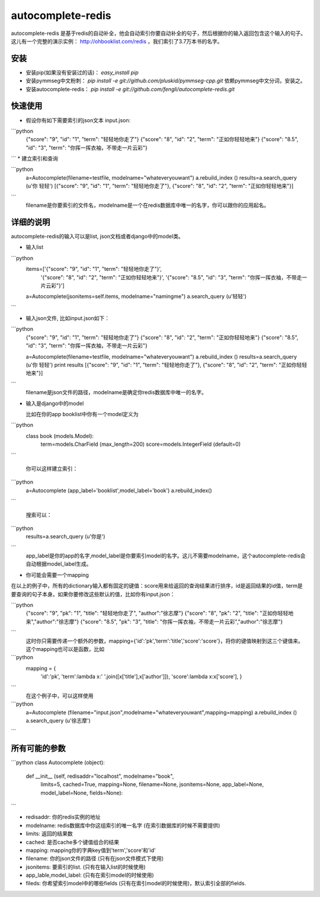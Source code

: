autocomplete-redis
============

autocomplete-redis 是基于redis的自动补全，他会自动索引你要自动补全的句子，然后根据你的输入返回包含这个输入的句子。这儿有一个完整的演示实例： http://ohbooklist.com/redis ，我们索引了3.7万本书的名字。

安装
---------

* 安装pip(如果没有安装过的话)： `easy_install pip`

* 安装pymmseg中文粉刺： `pip install -e git://github.com/pluskid/pymmseg-cpp.git` 依赖pymmseg中文分词，安装之。

* 安装autocomplete-redis： `pip install -e git://github.com/fengli/autocomplete-redis.git` 

快速使用
----------
* 假设你有如下需要索引的json文本 input.json:

```python
   {"score": "9", "id": "1", "term": "轻轻地你走了"}
   {"score": "8", "id": "2", "term": "正如你轻轻地来"}
   {"score": "8.5", "id": "3", "term": "你挥一挥衣袖，不带走一片云彩"}
```
* 建立索引和查询

```python
   a=Autocomplete(filename=testfile, modelname="whateveryouwant")
   a.rebuild_index ()
   results=a.search_query (u'你 轻轻')
   [{"score": "9", "id": "1", "term": "轻轻地你走了"}, {"score": "8", "id": "2", "term": "正如你轻轻地来"}]
```
   filename是你要索引的文件名，modelname是一个在redis数据库中唯一的名字，你可以跟你的应用起名。

详细的说明
------------

autocomplete-redis的输入可以是list, json文档或者django中的model类。

* 输入list

```python
    items=['{"score": "9", "id": "1", "term": "轻轻地你走了"}', \
           '{"score": "8", "id": "2", "term": "正如你轻轻地来"}', \
           '{"score": "8.5", "id": "3", "term": "你挥一挥衣袖，不带走一片云彩"}']
    a=Autocomplete(jsonitems=self.items, modelname="namingme")
    a.search_query (u'轻轻')
```

* 输入json文件, 比如input.json如下：

```python
   {"score": "9", "id": "1", "term": "轻轻地你走了"}
   {"score": "8", "id": "2", "term": "正如你轻轻地来"}
   {"score": "8.5", "id": "3", "term": "你挥一挥衣袖，不带走一片云彩"}

   a=Autocomplete(filename=testfile, modelname="whateveryouwant")
   a.rebuild_index ()
   results=a.search_query (u'你 轻轻')
   print results
   [{"score": "9", "id": "1", "term": "轻轻地你走了"}, {"score": "8", "id": "2", "term": "正如你轻轻地来"}]
```
   filename是json文件的路径，modelname是确定你redis数据库中唯一的名字。

* 输入是django中的model

  比如在你的app booklist中你有一个model定义为

```python  
  class book (models.Model):
    term=models.CharField (max_length=200)
    score=models.IntegerField (default=0)
```

   你可以这样建立索引：

```python   
   a=Autocomplete (app_label='booklist',model_label='book')
   a.rebuild_index()
```

   搜索可以：

```python   
   results=a.search_query (u'你是')
```
   app_label是你的app的名字,model_label是你要索引model的名字。这儿不需要modelname，这个autocomplete-redis会自动根据model_label生成。

* 你可能会需要一个mapping

在以上的例子中，所有的dictionary输入都有固定的键值：score用来给返回的查询结果进行排序，id是返回结果的id值，term是要查询的句子本身。如果你要修改这些默认的值，比如你有input.json：

```python
   {"score": "9", "pk": "1", "title": "轻轻地你走了", "author":"徐志摩"}
   {"score": "8", "pk": "2", "title": "正如你轻轻地来","author":"徐志摩"}
   {"score": "8.5", "pk": "3", "title": "你挥一挥衣袖，不带走一片云彩","author":"徐志摩"}
```
   这时你只需要传递一个额外的参数，mapping={'id':'pk','term':'title','score':'score'}，将你的键值映射到这三个键值来。这个mapping也可以是函数，比如

```python
   mapping = {
    'id':'pk',
    'term':lambda x:' '.join([x['title'],x['author']]),
    'score':lambda x:x['score'],
    }
```
    在这个例子中，可以这样使用

```python    
    a=Autocomplete (filename="input.json",modelname="whateveryouwant",mapping=mapping)
    a.rebuild_index ()
    a.search_query (u'徐志摩')
```

所有可能的参数
---------------

```python
class Autocomplete (object):
  def __init__ (self, redisaddr="localhost", modelname="book",
                limits=5, cached=True, mapping=None, filename=None,
                jsonitems=None, app_label=None, model_label=None, fields=None):
```

* redisaddr: 你的redis实例的地址
* modelname: redis数据库中你这组索引的唯一名字 (在索引数据库的时候不需要提供)
* limits: 返回的结果数
* cached: 是否cache多个键值组合的结果
* mapping: mapping你的字典key值到'term','score'和'id'
* filename: 你的json文件的路径 (只有在json文件模式下使用)
* jsonitems: 要索引的list. (只有在输入list的时候使用)
* app_lable,model_label: (只有在索引model的时候使用)
* fileds: 你希望索引model中的哪些fields (只有在索引model的时候使用)，默认索引全部的fields.

